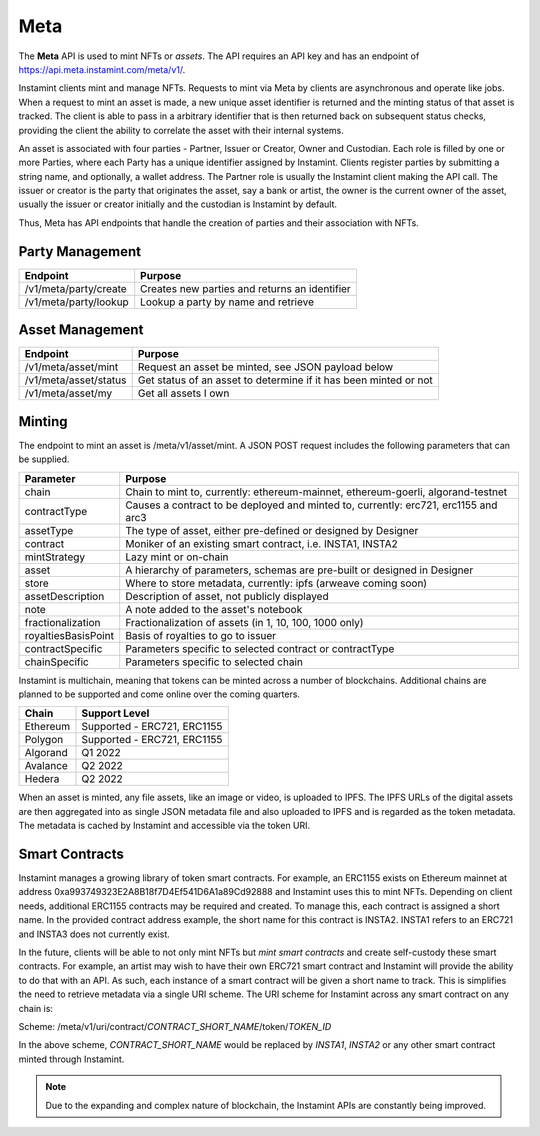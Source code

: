 Meta
===================================

The **Meta** API is used to mint NFTs or *assets*. The API requires an API key and has an endpoint of https://api.meta.instamint.com/meta/v1/. 

Instamint clients mint and manage NFTs. Requests to mint via Meta by clients are asynchronous and operate like jobs. When a request to mint an asset is made, a new unique asset identifier is returned and the minting status of that asset is tracked. The client is able to pass in a arbitrary identifier that is then returned back on subsequent status checks, providing the client the ability to correlate the asset with their internal systems.

An asset is associated with four parties - Partner, Issuer or Creator, Owner and Custodian. Each role is filled by one or more Parties, where each Party has a unique identifier assigned by Instamint. Clients register parties by submitting a string name, and optionally, a wallet address. The Partner role is usually the Instamint client making the API call. The issuer or creator is the party that originates the asset, say a bank or artist, the owner is the current owner of the asset, usually the issuer or creator initially and the custodian is Instamint by default.

Thus, Meta has API endpoints that handle the creation of parties and their association with NFTs.

Party Management
-------------------

+----------------------------+-----------------------------------------------------------------------------+
| Endpoint                   | Purpose                                                                     |
+============================+=============================================================================+
| /v1/meta/party/create      | Creates new parties and returns an identifier                               |
+----------------------------+-----------------------------------------------------------------------------+
| /v1/meta/party/lookup      | Lookup a party by name and retrieve                                         |
+----------------------------+-----------------------------------------------------------------------------+

Asset Management
---------------------

+----------------------------+-----------------------------------------------------------------------------+
| Endpoint                   | Purpose                                                                     |
+============================+=============================================================================+
| /v1/meta/asset/mint        | Request an asset be minted, see JSON payload below                          |
+----------------------------+-----------------------------------------------------------------------------+
| /v1/meta/asset/status      | Get status of an asset to determine if it has been minted or not            |
+----------------------------+-----------------------------------------------------------------------------+
| /v1/meta/asset/my          | Get all assets I own                                                        |
+----------------------------+-----------------------------------------------------------------------------+


Minting
---------------

The endpoint to mint an asset is /meta/v1/asset/mint. A JSON POST request includes the following parameters that can be supplied.

+--------------------------+---------------------------------------------------------------------------------------------+
| Parameter                | Purpose                                                                                     |
+==========================+=============================================================================================+
| chain                    | Chain to mint to, currently: ethereum-mainnet, ethereum-goerli, algorand-testnet            |
+--------------------------+---------------------------------------------------------------------------------------------+
| contractType             | Causes a contract to be deployed and minted to, currently: erc721, erc1155 and arc3         |
+--------------------------+---------------------------------------------------------------------------------------------+
| assetType                | The type of asset, either pre-defined or designed by Designer                               |
+--------------------------+---------------------------------------------------------------------------------------------+
| contract                 | Moniker of an existing smart contract, i.e. INSTA1, INSTA2                                  |
+--------------------------+---------------------------------------------------------------------------------------------+
| mintStrategy             | Lazy mint or on-chain                                                                       |
+--------------------------+---------------------------------------------------------------------------------------------+
| asset                    | A hierarchy of parameters, schemas are pre-built or designed in Designer                    |
+--------------------------+---------------------------------------------------------------------------------------------+
| store                    | Where to store metadata, currently: ipfs (arweave coming soon)                              |
+--------------------------+---------------------------------------------------------------------------------------------+
| assetDescription         | Description of asset, not publicly displayed                                                |
+--------------------------+---------------------------------------------------------------------------------------------+
| note                     | A note added to the asset's notebook                                                        |
+--------------------------+---------------------------------------------------------------------------------------------+
| fractionalization        | Fractionalization of assets (in 1, 10, 100, 1000 only)                                      |
+--------------------------+---------------------------------------------------------------------------------------------+
| royaltiesBasisPoint      | Basis of royalties to go to issuer                                                          |
+--------------------------+---------------------------------------------------------------------------------------------+
| contractSpecific         | Parameters specific to selected contract or contractType                                    |
+--------------------------+---------------------------------------------------------------------------------------------+
| chainSpecific            | Parameters specific to selected chain                                                       |
+--------------------------+---------------------------------------------------------------------------------------------+

Instamint is multichain, meaning that tokens can be minted across a number of blockchains. Additional chains are planned to be supported and come online over the coming quarters.

+-----------+-----------------------------------------------------------------------------------------------------------+
| Chain     | Support Level                                                                                             |
+===========+===========================================================================================================+
| Ethereum  | Supported - ERC721, ERC1155                                                                               |
+-----------+-----------------------------------------------------------------------------------------------------------+
| Polygon   | Supported - ERC721, ERC1155                                                                               |
+-----------+-----------------------------------------------------------------------------------------------------------+
| Algorand  | Q1 2022                                                                                                   |
+-----------+-----------------------------------------------------------------------------------------------------------+
| Avalance  | Q2 2022                                                                                                   |
+-----------+-----------------------------------------------------------------------------------------------------------+
| Hedera    | Q2 2022                                                                                                   |
+-----------+-----------------------------------------------------------------------------------------------------------+

When an asset is minted, any file assets, like an image or video, is uploaded to IPFS. The IPFS URLs of the digital assets are then aggregated into as single JSON metadata file and also uploaded to IPFS and is regarded as the token metadata. The metadata is cached by Instamint and accessible via the token URI.

Smart Contracts
-----------------

Instamint manages a growing library of token smart contracts. For example, an ERC1155 exists on Ethereum mainnet at address 0xa993749323E2A8B18f7D4Ef541D6A1a89Cd92888 and Instamint uses this to mint NFTs. Depending on client needs, additional ERC1155 contracts may be required and created. To manage this, each contract is assigned a short name. In the provided contract address example, the short name for this contract is INSTA2. INSTA1 refers to an ERC721 and INSTA3 does not currently exist.

In the future, clients will be able to not only mint NFTs but *mint smart contracts* and create self-custody these smart contracts. For example, an artist may wish to have their own ERC721 smart contract and Instamint will provide the ability to do that with an API. As such, each instance of a smart contract will be given a short name to track. This is simplifies the need to retrieve metadata via a single URI scheme. The URI scheme for Instamint across any smart contract on any chain is:

Scheme: /meta/v1/uri/contract/*CONTRACT_SHORT_NAME*/token/*TOKEN_ID*

In the above scheme, *CONTRACT_SHORT_NAME* would be replaced by *INSTA1*, *INSTA2* or any other smart contract minted through Instamint.

.. note::

   Due to the expanding and complex nature of blockchain, the Instamint APIs are constantly being improved.
